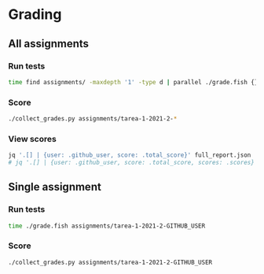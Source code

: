 * Grading
** All assignments
*** Run tests
    #+begin_src sh
      time find assignments/ -maxdepth '1' -type d | parallel ./grade.fish {}
    #+end_src
*** Score
    #+begin_src sh
      ./collect_grades.py assignments/tarea-1-2021-2-*
    #+end_src
*** View scores
    #+begin_src sh
      jq '.[] | {user: .github_user, score: .total_score}' full_report.json
      # jq '.[] | {user: .github_user, score: .total_score, scores: .scores}' full_report.json
    #+end_src

** Single assignment
*** Run tests
    #+begin_src sh
      time ./grade.fish assignments/tarea-1-2021-2-GITHUB_USER
    #+end_src
*** Score
    #+begin_src sh
      ./collect_grades.py assignments/tarea-1-2021-2-GITHUB_USER
    #+end_src
